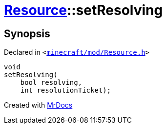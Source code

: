 [#Resource-setResolving]
= xref:Resource.adoc[Resource]::setResolving
:relfileprefix: ../
:mrdocs:


== Synopsis

Declared in `&lt;https://github.com/PrismLauncher/PrismLauncher/blob/develop/launcher/minecraft/mod/Resource.h#L131[minecraft&sol;mod&sol;Resource&period;h]&gt;`

[source,cpp,subs="verbatim,replacements,macros,-callouts"]
----
void
setResolving(
    bool resolving,
    int resolutionTicket);
----



[.small]#Created with https://www.mrdocs.com[MrDocs]#
